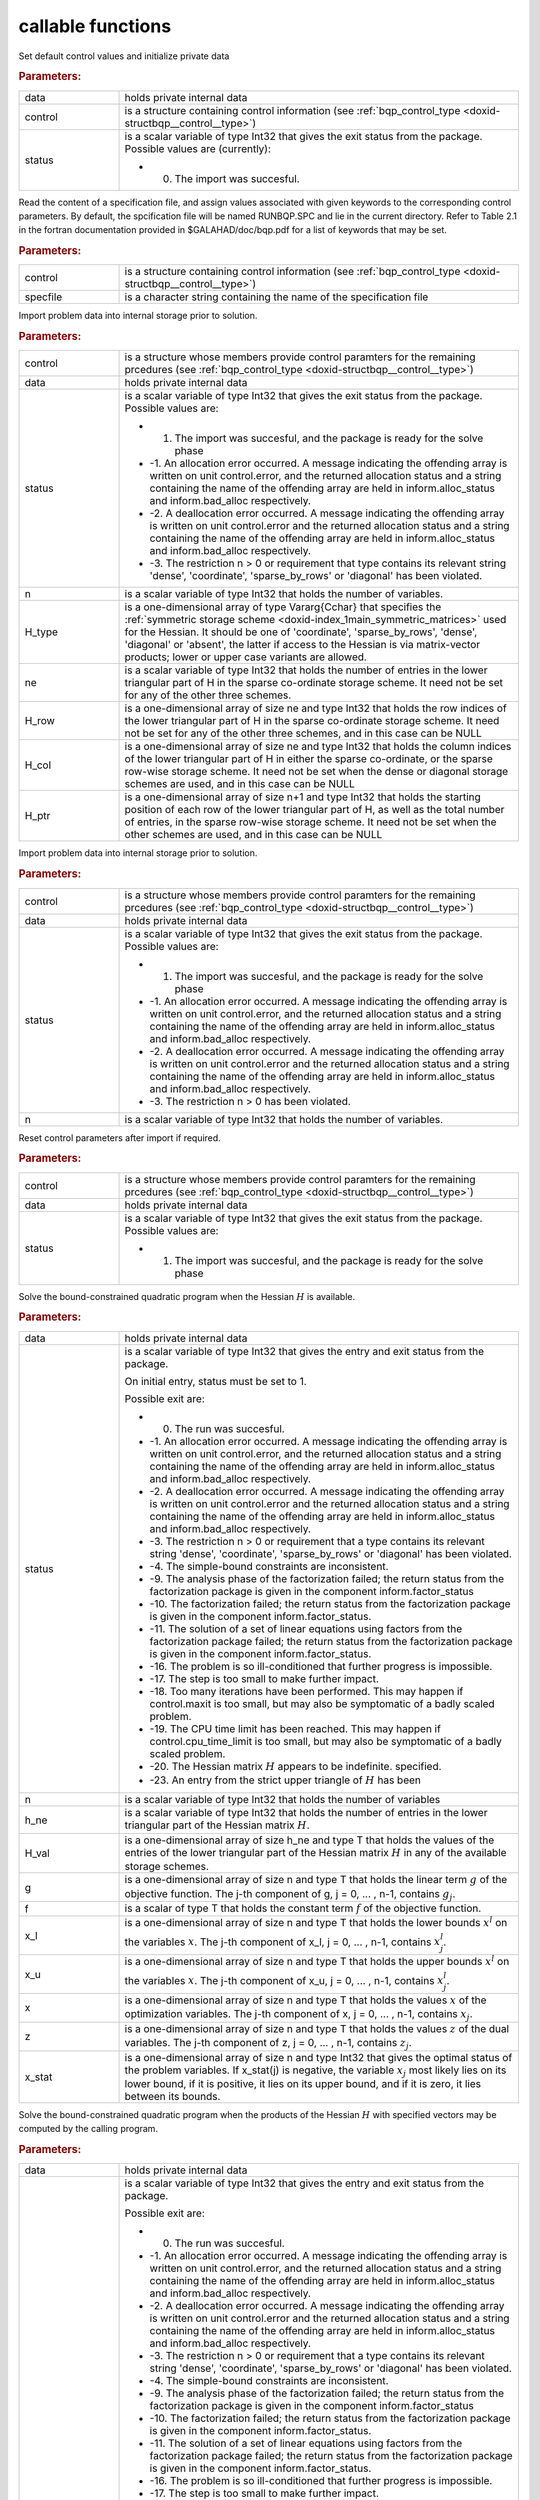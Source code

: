 .. _global:

callable functions
------------------

.. index:: pair: function; bqp_initialize
.. _doxid-galahad__bqp_8h_1a4466621895dd2314f1b3c21b4bc7f615:

.. ref-code-block:: julia
	:class: doxyrest-title-code-block

        function bqp_initialize(data, control, status)

Set default control values and initialize private data



.. rubric:: Parameters:

.. list-table::
	:widths: 20 80

	*
		- data

		- holds private internal data

	*
		- control

		- is a structure containing control information (see :ref:`bqp_control_type <doxid-structbqp__control__type>`)

	*
		- status

		-
		  is a scalar variable of type Int32 that gives the exit status from the package. Possible values are (currently):

		  * 0. The import was succesful.

.. index:: pair: function; bqp_read_specfile
.. _doxid-galahad__bqp_8h_1a0e3ffdd29be95753292694c7619a43e6:

.. ref-code-block:: julia
	:class: doxyrest-title-code-block

        function bqp_read_specfile(control, specfile)

Read the content of a specification file, and assign values associated with given keywords to the corresponding control parameters. By default, the spcification file will be named RUNBQP.SPC and lie in the current directory. Refer to Table 2.1 in the fortran documentation provided in $GALAHAD/doc/bqp.pdf for a list of keywords that may be set.



.. rubric:: Parameters:

.. list-table::
	:widths: 20 80

	*
		- control

		- is a structure containing control information (see :ref:`bqp_control_type <doxid-structbqp__control__type>`)

	*
		- specfile

		- is a character string containing the name of the specification file

.. index:: pair: function; bqp_import
.. _doxid-galahad__bqp_8h_1a0cfa65e832fd80e3dfcf9e0c65a69e56:

.. ref-code-block:: julia
	:class: doxyrest-title-code-block

        function bqp_import(control, data, status, n, H_type, ne, 
                            H_row, H_col, H_ptr)

Import problem data into internal storage prior to solution.



.. rubric:: Parameters:

.. list-table::
	:widths: 20 80

	*
		- control

		- is a structure whose members provide control paramters for the remaining prcedures (see :ref:`bqp_control_type <doxid-structbqp__control__type>`)

	*
		- data

		- holds private internal data

	*
		- status

		-
		  is a scalar variable of type Int32 that gives the exit status from the package. Possible values are:

		  * 1. The import was succesful, and the package is ready for the solve phase

		  * -1. An allocation error occurred. A message indicating the offending array is written on unit control.error, and the returned allocation status and a string containing the name of the offending array are held in inform.alloc_status and inform.bad_alloc respectively.

		  * -2. A deallocation error occurred. A message indicating the offending array is written on unit control.error and the returned allocation status and a string containing the name of the offending array are held in inform.alloc_status and inform.bad_alloc respectively.

		  * -3. The restriction n > 0 or requirement that type contains its relevant string 'dense', 'coordinate', 'sparse_by_rows' or 'diagonal' has been violated.

	*
		- n

		- is a scalar variable of type Int32 that holds the number of variables.

	*
		- H_type

		- is a one-dimensional array of type Vararg{Cchar} that specifies the :ref:`symmetric storage scheme <doxid-index_1main_symmetric_matrices>` used for the Hessian. It should be one of 'coordinate', 'sparse_by_rows', 'dense', 'diagonal' or 'absent', the latter if access to the Hessian is via matrix-vector products; lower or upper case variants are allowed.

	*
		- ne

		- is a scalar variable of type Int32 that holds the number of entries in the lower triangular part of H in the sparse co-ordinate storage scheme. It need not be set for any of the other three schemes.

	*
		- H_row

		- is a one-dimensional array of size ne and type Int32 that holds the row indices of the lower triangular part of H in the sparse co-ordinate storage scheme. It need not be set for any of the other three schemes, and in this case can be NULL

	*
		- H_col

		- is a one-dimensional array of size ne and type Int32 that holds the column indices of the lower triangular part of H in either the sparse co-ordinate, or the sparse row-wise storage scheme. It need not be set when the dense or diagonal storage schemes are used, and in this case can be NULL

	*
		- H_ptr

		- is a one-dimensional array of size n+1 and type Int32 that holds the starting position of each row of the lower triangular part of H, as well as the total number of entries, in the sparse row-wise storage scheme. It need not be set when the other schemes are used, and in this case can be NULL

.. index:: pair: function; bqp_import_without_h
.. _doxid-galahad__bqp_8h_1a9a99d880b3bfbcfb7b093756019c5f0e:

.. ref-code-block:: julia
	:class: doxyrest-title-code-block

        function bqp_import_without_h(control, data, status, n)

Import problem data into internal storage prior to solution.



.. rubric:: Parameters:

.. list-table::
	:widths: 20 80

	*
		- control

		- is a structure whose members provide control paramters for the remaining prcedures (see :ref:`bqp_control_type <doxid-structbqp__control__type>`)

	*
		- data

		- holds private internal data

	*
		- status

		-
		  is a scalar variable of type Int32 that gives the exit status from the package. Possible values are:

		  * 1. The import was succesful, and the package is ready for the solve phase

		  * -1. An allocation error occurred. A message indicating the offending array is written on unit control.error, and the returned allocation status and a string containing the name of the offending array are held in inform.alloc_status and inform.bad_alloc respectively.

		  * -2. A deallocation error occurred. A message indicating the offending array is written on unit control.error and the returned allocation status and a string containing the name of the offending array are held in inform.alloc_status and inform.bad_alloc respectively.

		  * -3. The restriction n > 0 has been violated.

	*
		- n

		- is a scalar variable of type Int32 that holds the number of variables.

.. index:: pair: function; bqp_reset_control
.. _doxid-galahad__bqp_8h_1a315ce83042f67a466cfdd868c27a2850:

.. ref-code-block:: julia
	:class: doxyrest-title-code-block

        function bqp_reset_control(control, data, status)

Reset control parameters after import if required.



.. rubric:: Parameters:

.. list-table::
	:widths: 20 80

	*
		- control

		- is a structure whose members provide control paramters for the remaining prcedures (see :ref:`bqp_control_type <doxid-structbqp__control__type>`)

	*
		- data

		- holds private internal data

	*
		- status

		-
		  is a scalar variable of type Int32 that gives the exit status from the package. Possible values are:

		  * 1. The import was succesful, and the package is ready for the solve phase

.. index:: pair: function; bqp_solve_given_h
.. _doxid-galahad__bqp_8h_1acb5ad644890efe38b7cf7048d6297308:

.. ref-code-block:: julia
	:class: doxyrest-title-code-block

        function bqp_solve_given_h(data, status, n, h_ne, H_val, g, f, 
                                   x_l, x_u, x, z, x_stat)

Solve the bound-constrained quadratic program when the Hessian :math:`H` is available.



.. rubric:: Parameters:

.. list-table::
	:widths: 20 80

	*
		- data

		- holds private internal data

	*
		- status

		-
		  is a scalar variable of type Int32 that gives the entry and exit status from the package.

		  On initial entry, status must be set to 1.

		  Possible exit are:

		  * 0. The run was succesful.



		  * -1. An allocation error occurred. A message indicating the offending array is written on unit control.error, and the returned allocation status and a string containing the name of the offending array are held in inform.alloc_status and inform.bad_alloc respectively.

		  * -2. A deallocation error occurred. A message indicating the offending array is written on unit control.error and the returned allocation status and a string containing the name of the offending array are held in inform.alloc_status and inform.bad_alloc respectively.

		  * -3. The restriction n > 0 or requirement that a type contains its relevant string 'dense', 'coordinate', 'sparse_by_rows' or 'diagonal' has been violated.

		  * -4. The simple-bound constraints are inconsistent.

		  * -9. The analysis phase of the factorization failed; the return status from the factorization package is given in the component inform.factor_status

		  * -10. The factorization failed; the return status from the factorization package is given in the component inform.factor_status.

		  * -11. The solution of a set of linear equations using factors from the factorization package failed; the return status from the factorization package is given in the component inform.factor_status.

		  * -16. The problem is so ill-conditioned that further progress is impossible.

		  * -17. The step is too small to make further impact.

		  * -18. Too many iterations have been performed. This may happen if control.maxit is too small, but may also be symptomatic of a badly scaled problem.

		  * -19. The CPU time limit has been reached. This may happen if control.cpu_time_limit is too small, but may also be symptomatic of a badly scaled problem.

		  * -20. The Hessian matrix :math:`H` appears to be indefinite. specified.

		  * -23. An entry from the strict upper triangle of :math:`H` has been

	*
		- n

		- is a scalar variable of type Int32 that holds the number of variables

	*
		- h_ne

		- is a scalar variable of type Int32 that holds the number of entries in the lower triangular part of the Hessian matrix :math:`H`.

	*
		- H_val

		- is a one-dimensional array of size h_ne and type T that holds the values of the entries of the lower triangular part of the Hessian matrix :math:`H` in any of the available storage schemes.

	*
		- g

		- is a one-dimensional array of size n and type T that holds the linear term :math:`g` of the objective function. The j-th component of g, j = 0, ... , n-1, contains :math:`g_j`.

	*
		- f

		- is a scalar of type T that holds the constant term :math:`f` of the objective function.

	*
		- x_l

		- is a one-dimensional array of size n and type T that holds the lower bounds :math:`x^l` on the variables :math:`x`. The j-th component of x_l, j = 0, ... , n-1, contains :math:`x^l_j`.

	*
		- x_u

		- is a one-dimensional array of size n and type T that holds the upper bounds :math:`x^l` on the variables :math:`x`. The j-th component of x_u, j = 0, ... , n-1, contains :math:`x^l_j`.

	*
		- x

		- is a one-dimensional array of size n and type T that holds the values :math:`x` of the optimization variables. The j-th component of x, j = 0, ... , n-1, contains :math:`x_j`.

	*
		- z

		- is a one-dimensional array of size n and type T that holds the values :math:`z` of the dual variables. The j-th component of z, j = 0, ... , n-1, contains :math:`z_j`.

	*
		- x_stat

		- is a one-dimensional array of size n and type Int32 that gives the optimal status of the problem variables. If x_stat(j) is negative, the variable :math:`x_j` most likely lies on its lower bound, if it is positive, it lies on its upper bound, and if it is zero, it lies between its bounds.

.. index:: pair: function; bqp_solve_reverse_h_prod
.. _doxid-galahad__bqp_8h_1a116b9b4ff28b9e2d18be0f0900ce2755:

.. ref-code-block:: julia
	:class: doxyrest-title-code-block

        function bqp_solve_reverse_h_prod(data, status, n, g, f, 
                                          x_l, x_u, x, z, x_stat, v,
                                          prod, nz_v, nz_v_start, 
                                          nz_v_end, nz_prod, nz_prod_end)


Solve the bound-constrained quadratic program when the products of the Hessian :math:`H` with specified vectors may be computed by the calling program.



.. rubric:: Parameters:

.. list-table::
	:widths: 20 80

	*
		- data

		- holds private internal data

	*
		- status

		-
		  is a scalar variable of type Int32 that gives the entry and exit status from the package.

		  Possible exit are:

		  * 0. The run was succesful.



		  * -1. An allocation error occurred. A message indicating the offending array is written on unit control.error, and the returned allocation status and a string containing the name of the offending array are held in inform.alloc_status and inform.bad_alloc respectively.

		  * -2. A deallocation error occurred. A message indicating the offending array is written on unit control.error and the returned allocation status and a string containing the name of the offending array are held in inform.alloc_status and inform.bad_alloc respectively.

		  * -3. The restriction n > 0 or requirement that a type contains its relevant string 'dense', 'coordinate', 'sparse_by_rows' or 'diagonal' has been violated.

		  * -4. The simple-bound constraints are inconsistent.

		  * -9. The analysis phase of the factorization failed; the return status from the factorization package is given in the component inform.factor_status

		  * -10. The factorization failed; the return status from the factorization package is given in the component inform.factor_status.

		  * -11. The solution of a set of linear equations using factors from the factorization package failed; the return status from the factorization package is given in the component inform.factor_status.

		  * -16. The problem is so ill-conditioned that further progress is impossible.

		  * -17. The step is too small to make further impact.

		  * -18. Too many iterations have been performed. This may happen if control.maxit is too small, but may also be symptomatic of a badly scaled problem.

		  * -19. The CPU time limit has been reached. This may happen if control.cpu_time_limit is too small, but may also be symptomatic of a badly scaled problem.

		  * -20. The Hessian matrix :math:`H` appears to be indefinite. specified.

		  * -23. An entry from the strict upper triangle of :math:`H` has been specified.

		  * 2. The product :math:`Hv` of the Hessian :math:`H` with a given output vector :math:`v` is required from the user. The vector :math:`v` will be stored in v and the product :math:`Hv` must be returned in prod, and bqp_solve_reverse_h_prod re-entered with all other arguments unchanged.

		  * 3. The product :math:`Hv` of the Hessian H with a given output vector :math:`v` is required from the user. Only components nz_v[nz_v_start-1:nz_v_end-1] of the vector :math:`v` stored in v are nonzero. The resulting product :math:`Hv` must be placed in prod, and bqp_solve_reverse_h_prod re-entered with all other arguments unchanged.

		  * 4. The product :math:`Hv` of the Hessian H with a given output vector :math:`v` is required from the user. Only components nz_v[nz_v_start-1:nz_v_end-1] of the vector :math:`v` stored in v are nonzero. The resulting **nonzeros** in the product :math:`Hv` must be placed in their appropriate comnponents of prod, while a list of indices of the nonzeros placed in nz_prod[0 : nz_prod_end-1]. bqp_solve_reverse_h_prod should then be re-entered with all other arguments unchanged. Typically v will be very sparse (i.e., nz_p_end-nz_p_start will be small).

	*
		- n

		- is a scalar variable of type Int32 that holds the number of variables

	*
		- g

		- is a one-dimensional array of size n and type T that holds the linear term :math:`g` of the objective function. The j-th component of g, j = 0, ... , n-1, contains :math:`g_j`.

	*
		- f

		- is a scalar of type T that holds the constant term :math:`f` of the objective function.

	*
		- x_l

		- is a one-dimensional array of size n and type T that holds the lower bounds :math:`x^l` on the variables :math:`x`. The j-th component of x_l, j = 0, ... , n-1, contains :math:`x^l_j`.

	*
		- x_u

		- is a one-dimensional array of size n and type T that holds the upper bounds :math:`x^l` on the variables :math:`x`. The j-th component of x_u, j = 0, ... , n-1, contains :math:`x^l_j`.

	*
		- x

		- is a one-dimensional array of size n and type T that holds the values :math:`x` of the optimization variables. The j-th component of x, j = 0, ... , n-1, contains :math:`x_j`.

	*
		- z

		- is a one-dimensional array of size n and type T that holds the values :math:`z` of the dual variables. The j-th component of z, j = 0, ... , n-1, contains :math:`z_j`.

	*
		- x_stat

		- is a one-dimensional array of size n and type Int32 that gives the optimal status of the problem variables. If x_stat(j) is negative, the variable :math:`x_j` most likely lies on its lower bound, if it is positive, it lies on its upper bound, and if it is zero, it lies between its bounds.

	*
		- v

		- is a one-dimensional array of size n and type T that is used for reverse communication (see status=2-4 above for details)

	*
		- prod

		- is a one-dimensional array of size n and type T that is used for reverse communication (see status=2-4 above for details)

	*
		- nz_v

		- is a one-dimensional array of size n and type Int32 that is used for reverse communication (see status=3-4 above for details)

	*
		- nz_v_start

		- is a scalar of type Int32 that is used for reverse communication (see status=3-4 above for details)

	*
		- nz_v_end

		- is a scalar of type Int32 that is used for reverse communication (see status=3-4 above for details)

	*
		- nz_prod

		- is a one-dimensional array of size n and type Int32 that is used for reverse communication (see status=4 above for details)

	*
		- nz_prod_end

		- is a scalar of type Int32 that is used for reverse communication (see status=4 above for details)

.. index:: pair: function; bqp_information
.. _doxid-galahad__bqp_8h_1a75b662635f281148e9c19e12e0788362:

.. ref-code-block:: julia
	:class: doxyrest-title-code-block

        function bqp_information(data, inform, status)

Provides output information



.. rubric:: Parameters:

.. list-table::
	:widths: 20 80

	*
		- data

		- holds private internal data

	*
		- inform

		- is a structure containing output information (see :ref:`bqp_inform_type <doxid-structbqp__inform__type>`)

	*
		- status

		-
		  is a scalar variable of type Int32 that gives the exit status from the package. Possible values are (currently):

		  * 0. The values were recorded succesfully

.. index:: pair: function; bqp_terminate
.. _doxid-galahad__bqp_8h_1a34db499197d1fd6fb78b294473796fbc:

.. ref-code-block:: julia
	:class: doxyrest-title-code-block

        function bqp_terminate(data, control, inform)

Deallocate all internal private storage



.. rubric:: Parameters:

.. list-table::
	:widths: 20 80

	*
		- data

		- holds private internal data

	*
		- control

		- is a structure containing control information (see :ref:`bqp_control_type <doxid-structbqp__control__type>`)

	*
		- inform

		- is a structure containing output information (see :ref:`bqp_inform_type <doxid-structbqp__inform__type>`)
